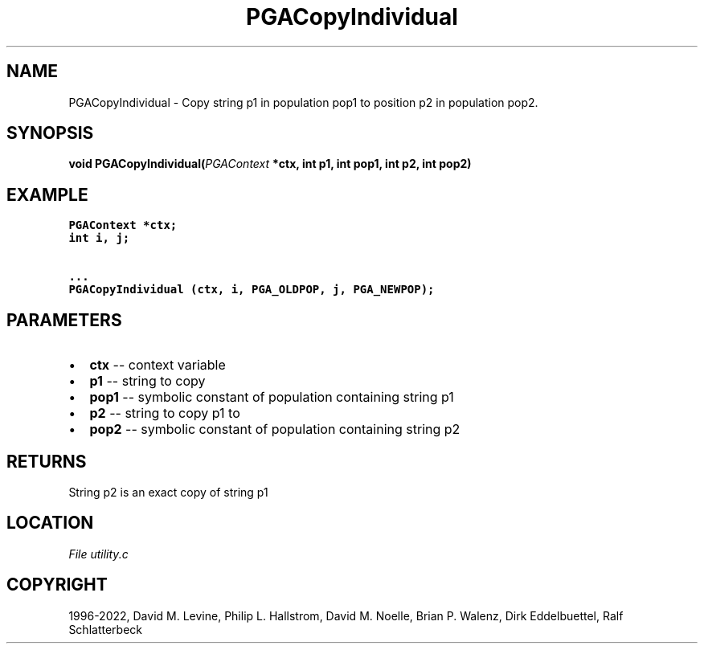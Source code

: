 .\" Man page generated from reStructuredText.
.
.
.nr rst2man-indent-level 0
.
.de1 rstReportMargin
\\$1 \\n[an-margin]
level \\n[rst2man-indent-level]
level margin: \\n[rst2man-indent\\n[rst2man-indent-level]]
-
\\n[rst2man-indent0]
\\n[rst2man-indent1]
\\n[rst2man-indent2]
..
.de1 INDENT
.\" .rstReportMargin pre:
. RS \\$1
. nr rst2man-indent\\n[rst2man-indent-level] \\n[an-margin]
. nr rst2man-indent-level +1
.\" .rstReportMargin post:
..
.de UNINDENT
. RE
.\" indent \\n[an-margin]
.\" old: \\n[rst2man-indent\\n[rst2man-indent-level]]
.nr rst2man-indent-level -1
.\" new: \\n[rst2man-indent\\n[rst2man-indent-level]]
.in \\n[rst2man-indent\\n[rst2man-indent-level]]u
..
.TH "PGACopyIndividual" "3" "2023-01-09" "" "PGAPack"
.SH NAME
PGACopyIndividual \- Copy string p1 in population pop1 to position p2 in population pop2. 
.SH SYNOPSIS
.B void  PGACopyIndividual(\fI\%PGAContext\fP  *ctx, int  p1, int  pop1, int  p2, int  pop2) 
.sp
.SH EXAMPLE
.sp
.nf
.ft C
PGAContext *ctx;
int i, j;

\&...
PGACopyIndividual (ctx, i, PGA_OLDPOP, j, PGA_NEWPOP);
.ft P
.fi

 
.SH PARAMETERS
.IP \(bu 2
\fBctx\fP \-\- context variable 
.IP \(bu 2
\fBp1\fP \-\- string to copy 
.IP \(bu 2
\fBpop1\fP \-\- symbolic constant of population containing string p1 
.IP \(bu 2
\fBp2\fP \-\- string to copy p1 to 
.IP \(bu 2
\fBpop2\fP \-\- symbolic constant of population containing string p2 
.SH RETURNS
String p2 is an exact copy of string p1
.SH LOCATION
\fI\%File utility.c\fP
.SH COPYRIGHT
1996-2022, David M. Levine, Philip L. Hallstrom, David M. Noelle, Brian P. Walenz, Dirk Eddelbuettel, Ralf Schlatterbeck
.\" Generated by docutils manpage writer.
.
